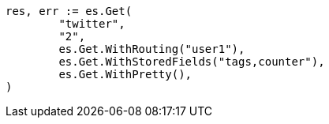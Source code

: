 // Generated from docs-get_69a7be47f85138b10437113ab2f0d72d_test.go
//
[source, go]
----
res, err := es.Get(
	"twitter",
	"2",
	es.Get.WithRouting("user1"),
	es.Get.WithStoredFields("tags,counter"),
	es.Get.WithPretty(),
)
----
